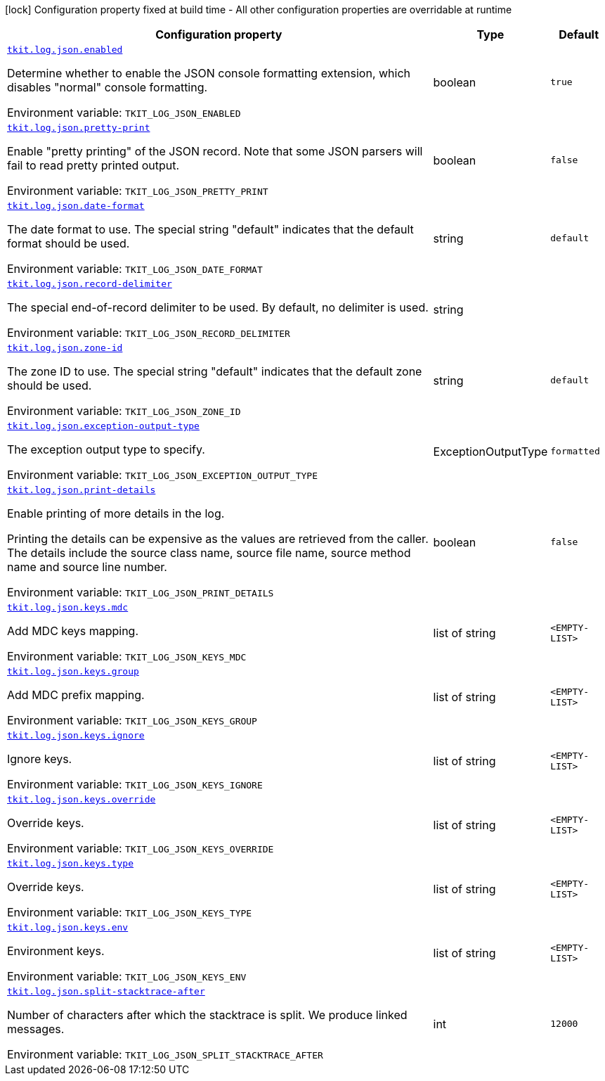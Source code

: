 :summaryTableId: tkit-quarkus-log-json
[.configuration-legend]
icon:lock[title=Fixed at build time] Configuration property fixed at build time - All other configuration properties are overridable at runtime
[.configuration-reference.searchable, cols="80,.^10,.^10"]
|===

h|[.header-title]##Configuration property##
h|Type
h|Default

a| [[tkit-quarkus-log-json_tkit-log-json-enabled]] [.property-path]##link:#tkit-quarkus-log-json_tkit-log-json-enabled[`tkit.log.json.enabled`]##

[.description]
--
Determine whether to enable the JSON console formatting extension, which disables "normal" console formatting.


ifdef::add-copy-button-to-env-var[]
Environment variable: env_var_with_copy_button:+++TKIT_LOG_JSON_ENABLED+++[]
endif::add-copy-button-to-env-var[]
ifndef::add-copy-button-to-env-var[]
Environment variable: `+++TKIT_LOG_JSON_ENABLED+++`
endif::add-copy-button-to-env-var[]
--
|boolean
|`true`

a| [[tkit-quarkus-log-json_tkit-log-json-pretty-print]] [.property-path]##link:#tkit-quarkus-log-json_tkit-log-json-pretty-print[`tkit.log.json.pretty-print`]##

[.description]
--
Enable "pretty printing" of the JSON record. Note that some JSON parsers will fail to read pretty printed output.


ifdef::add-copy-button-to-env-var[]
Environment variable: env_var_with_copy_button:+++TKIT_LOG_JSON_PRETTY_PRINT+++[]
endif::add-copy-button-to-env-var[]
ifndef::add-copy-button-to-env-var[]
Environment variable: `+++TKIT_LOG_JSON_PRETTY_PRINT+++`
endif::add-copy-button-to-env-var[]
--
|boolean
|`false`

a| [[tkit-quarkus-log-json_tkit-log-json-date-format]] [.property-path]##link:#tkit-quarkus-log-json_tkit-log-json-date-format[`tkit.log.json.date-format`]##

[.description]
--
The date format to use. The special string "default" indicates that the default format should be used.


ifdef::add-copy-button-to-env-var[]
Environment variable: env_var_with_copy_button:+++TKIT_LOG_JSON_DATE_FORMAT+++[]
endif::add-copy-button-to-env-var[]
ifndef::add-copy-button-to-env-var[]
Environment variable: `+++TKIT_LOG_JSON_DATE_FORMAT+++`
endif::add-copy-button-to-env-var[]
--
|string
|`default`

a| [[tkit-quarkus-log-json_tkit-log-json-record-delimiter]] [.property-path]##link:#tkit-quarkus-log-json_tkit-log-json-record-delimiter[`tkit.log.json.record-delimiter`]##

[.description]
--
The special end-of-record delimiter to be used. By default, no delimiter is used.


ifdef::add-copy-button-to-env-var[]
Environment variable: env_var_with_copy_button:+++TKIT_LOG_JSON_RECORD_DELIMITER+++[]
endif::add-copy-button-to-env-var[]
ifndef::add-copy-button-to-env-var[]
Environment variable: `+++TKIT_LOG_JSON_RECORD_DELIMITER+++`
endif::add-copy-button-to-env-var[]
--
|string
|

a| [[tkit-quarkus-log-json_tkit-log-json-zone-id]] [.property-path]##link:#tkit-quarkus-log-json_tkit-log-json-zone-id[`tkit.log.json.zone-id`]##

[.description]
--
The zone ID to use. The special string "default" indicates that the default zone should be used.


ifdef::add-copy-button-to-env-var[]
Environment variable: env_var_with_copy_button:+++TKIT_LOG_JSON_ZONE_ID+++[]
endif::add-copy-button-to-env-var[]
ifndef::add-copy-button-to-env-var[]
Environment variable: `+++TKIT_LOG_JSON_ZONE_ID+++`
endif::add-copy-button-to-env-var[]
--
|string
|`default`

a| [[tkit-quarkus-log-json_tkit-log-json-exception-output-type]] [.property-path]##link:#tkit-quarkus-log-json_tkit-log-json-exception-output-type[`tkit.log.json.exception-output-type`]##

[.description]
--
The exception output type to specify.


ifdef::add-copy-button-to-env-var[]
Environment variable: env_var_with_copy_button:+++TKIT_LOG_JSON_EXCEPTION_OUTPUT_TYPE+++[]
endif::add-copy-button-to-env-var[]
ifndef::add-copy-button-to-env-var[]
Environment variable: `+++TKIT_LOG_JSON_EXCEPTION_OUTPUT_TYPE+++`
endif::add-copy-button-to-env-var[]
--
a|ExceptionOutputType
|`formatted`

a| [[tkit-quarkus-log-json_tkit-log-json-print-details]] [.property-path]##link:#tkit-quarkus-log-json_tkit-log-json-print-details[`tkit.log.json.print-details`]##

[.description]
--
Enable printing of more details in the log.

Printing the details can be expensive as the values are retrieved from the caller. The details include the source class name, source file name, source method name and source line number.


ifdef::add-copy-button-to-env-var[]
Environment variable: env_var_with_copy_button:+++TKIT_LOG_JSON_PRINT_DETAILS+++[]
endif::add-copy-button-to-env-var[]
ifndef::add-copy-button-to-env-var[]
Environment variable: `+++TKIT_LOG_JSON_PRINT_DETAILS+++`
endif::add-copy-button-to-env-var[]
--
|boolean
|`false`

a| [[tkit-quarkus-log-json_tkit-log-json-keys-mdc]] [.property-path]##link:#tkit-quarkus-log-json_tkit-log-json-keys-mdc[`tkit.log.json.keys.mdc`]##

[.description]
--
Add MDC keys mapping.


ifdef::add-copy-button-to-env-var[]
Environment variable: env_var_with_copy_button:+++TKIT_LOG_JSON_KEYS_MDC+++[]
endif::add-copy-button-to-env-var[]
ifndef::add-copy-button-to-env-var[]
Environment variable: `+++TKIT_LOG_JSON_KEYS_MDC+++`
endif::add-copy-button-to-env-var[]
--
|list of string
|`<EMPTY-LIST>`

a| [[tkit-quarkus-log-json_tkit-log-json-keys-group]] [.property-path]##link:#tkit-quarkus-log-json_tkit-log-json-keys-group[`tkit.log.json.keys.group`]##

[.description]
--
Add MDC prefix mapping.


ifdef::add-copy-button-to-env-var[]
Environment variable: env_var_with_copy_button:+++TKIT_LOG_JSON_KEYS_GROUP+++[]
endif::add-copy-button-to-env-var[]
ifndef::add-copy-button-to-env-var[]
Environment variable: `+++TKIT_LOG_JSON_KEYS_GROUP+++`
endif::add-copy-button-to-env-var[]
--
|list of string
|`<EMPTY-LIST>`

a| [[tkit-quarkus-log-json_tkit-log-json-keys-ignore]] [.property-path]##link:#tkit-quarkus-log-json_tkit-log-json-keys-ignore[`tkit.log.json.keys.ignore`]##

[.description]
--
Ignore keys.


ifdef::add-copy-button-to-env-var[]
Environment variable: env_var_with_copy_button:+++TKIT_LOG_JSON_KEYS_IGNORE+++[]
endif::add-copy-button-to-env-var[]
ifndef::add-copy-button-to-env-var[]
Environment variable: `+++TKIT_LOG_JSON_KEYS_IGNORE+++`
endif::add-copy-button-to-env-var[]
--
|list of string
|`<EMPTY-LIST>`

a| [[tkit-quarkus-log-json_tkit-log-json-keys-override]] [.property-path]##link:#tkit-quarkus-log-json_tkit-log-json-keys-override[`tkit.log.json.keys.override`]##

[.description]
--
Override keys.


ifdef::add-copy-button-to-env-var[]
Environment variable: env_var_with_copy_button:+++TKIT_LOG_JSON_KEYS_OVERRIDE+++[]
endif::add-copy-button-to-env-var[]
ifndef::add-copy-button-to-env-var[]
Environment variable: `+++TKIT_LOG_JSON_KEYS_OVERRIDE+++`
endif::add-copy-button-to-env-var[]
--
|list of string
|`<EMPTY-LIST>`

a| [[tkit-quarkus-log-json_tkit-log-json-keys-type]] [.property-path]##link:#tkit-quarkus-log-json_tkit-log-json-keys-type[`tkit.log.json.keys.type`]##

[.description]
--
Override keys.


ifdef::add-copy-button-to-env-var[]
Environment variable: env_var_with_copy_button:+++TKIT_LOG_JSON_KEYS_TYPE+++[]
endif::add-copy-button-to-env-var[]
ifndef::add-copy-button-to-env-var[]
Environment variable: `+++TKIT_LOG_JSON_KEYS_TYPE+++`
endif::add-copy-button-to-env-var[]
--
|list of string
|`<EMPTY-LIST>`

a| [[tkit-quarkus-log-json_tkit-log-json-keys-env]] [.property-path]##link:#tkit-quarkus-log-json_tkit-log-json-keys-env[`tkit.log.json.keys.env`]##

[.description]
--
Environment keys.


ifdef::add-copy-button-to-env-var[]
Environment variable: env_var_with_copy_button:+++TKIT_LOG_JSON_KEYS_ENV+++[]
endif::add-copy-button-to-env-var[]
ifndef::add-copy-button-to-env-var[]
Environment variable: `+++TKIT_LOG_JSON_KEYS_ENV+++`
endif::add-copy-button-to-env-var[]
--
|list of string
|`<EMPTY-LIST>`

a| [[tkit-quarkus-log-json_tkit-log-json-split-stacktrace-after]] [.property-path]##link:#tkit-quarkus-log-json_tkit-log-json-split-stacktrace-after[`tkit.log.json.split-stacktrace-after`]##

[.description]
--
Number of characters after which the stacktrace is split. We produce linked messages.


ifdef::add-copy-button-to-env-var[]
Environment variable: env_var_with_copy_button:+++TKIT_LOG_JSON_SPLIT_STACKTRACE_AFTER+++[]
endif::add-copy-button-to-env-var[]
ifndef::add-copy-button-to-env-var[]
Environment variable: `+++TKIT_LOG_JSON_SPLIT_STACKTRACE_AFTER+++`
endif::add-copy-button-to-env-var[]
--
|int
|`12000`

|===


:!summaryTableId: